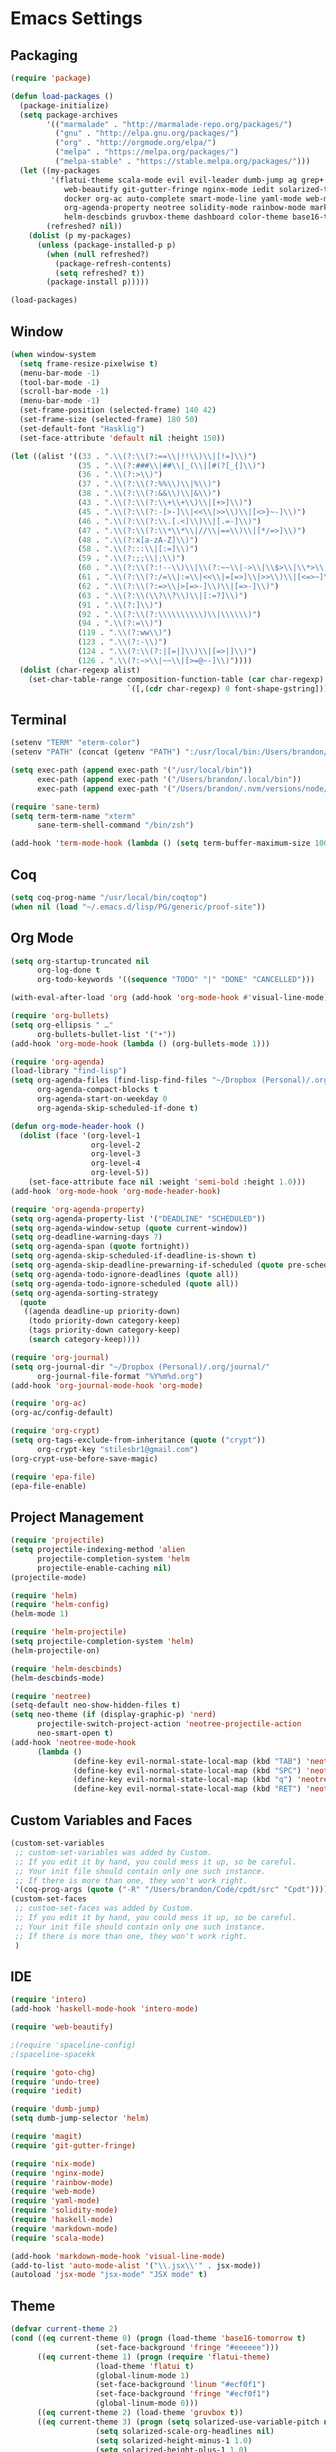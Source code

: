 * Emacs Settings

** Packaging

#+BEGIN_SRC emacs-lisp
(require 'package)

(defun load-packages ()
  (package-initialize)
  (setq package-archives
        '(("marmalade" . "http://marmalade-repo.org/packages/")
          ("gnu" . "http://elpa.gnu.org/packages/")
          ("org" . "http://orgmode.org/elpa/")
          ("melpa" . "https://melpa.org/packages/")
          ("melpa-stable" . "https://stable.melpa.org/packages/")))
  (let ((my-packages
         '(flatui-theme scala-mode evil evil-leader dumb-jump ag grep+ ack helm-ag hungry-delete sane-term jsx-mode
			web-beautify git-gutter-fringe nginx-mode iedit solarized-theme undo-tree goto-chg nix-mode dockerfile-mode
			docker org-ac auto-complete smart-mode-line yaml-mode web-mode shakespeare-mode s pg org-journal org-bullets
			org-agenda-property neotree solidity-mode rainbow-mode markdown-mode magit intero helm-projectile helm-flycheck
			helm-descbinds gruvbox-theme dashboard color-theme base16-theme))
        (refreshed? nil))
    (dolist (p my-packages)
      (unless (package-installed-p p)
        (when (null refreshed?)
          (package-refresh-contents)
          (setq refreshed? t))
        (package-install p)))))

(load-packages)
#+END_SRC

** Window

#+BEGIN_SRC emacs-lisp
(when window-system
  (setq frame-resize-pixelwise t)
  (menu-bar-mode -1)
  (tool-bar-mode -1)
  (scroll-bar-mode -1)
  (menu-bar-mode -1)
  (set-frame-position (selected-frame) 140 42)
  (set-frame-size (selected-frame) 180 50)
  (set-default-font "Hasklig")
  (set-face-attribute 'default nil :height 150))

(let ((alist '((33 . ".\\(?:\\(?:==\\|!!\\)\\|[!=]\\)")
               (35 . ".\\(?:###\\|##\\|_(\\|[#(?[_{]\\)")
               (36 . ".\\(?:>\\)")
               (37 . ".\\(?:\\(?:%%\\)\\|%\\)")
               (38 . ".\\(?:\\(?:&&\\)\\|&\\)")
               (43 . ".\\(?:\\(?:\\+\\+\\)\\|[+>]\\)")
               (45 . ".\\(?:\\(?:-[>-]\\|<<\\|>>\\)\\|[<>}~-]\\)")
               (46 . ".\\(?:\\(?:\\.[.<]\\)\\|[.=-]\\)")
               (47 . ".\\(?:\\(?:\\*\\*\\|//\\|==\\)\\|[*/=>]\\)")
               (48 . ".\\(?:x[a-zA-Z]\\)")
               (58 . ".\\(?:::\\|[:=]\\)")
               (59 . ".\\(?:;;\\|;\\)")
               (60 . ".\\(?:\\(?:!--\\)\\|\\(?:~~\\|->\\|\\$>\\|\\*>\\|\\+>\\|--\\|<[<=-]\\|=[<=>]\\||>\\)\\|[*$+~/<=>|-]\\)")
               (61 . ".\\(?:\\(?:/=\\|:=\\|<<\\|=[=>]\\|>>\\)\\|[<=>~]\\)")
               (62 . ".\\(?:\\(?:=>\\|>[=>-]\\)\\|[=>-]\\)")
               (63 . ".\\(?:\\(\\?\\?\\)\\|[:=?]\\)")
               (91 . ".\\(?:]\\)")
               (92 . ".\\(?:\\(?:\\\\\\\\\\)\\|\\\\\\)")
               (94 . ".\\(?:=\\)")
               (119 . ".\\(?:ww\\)")
               (123 . ".\\(?:-\\)")
               (124 . ".\\(?:\\(?:|[=|]\\)\\|[=>|]\\)")
               (126 . ".\\(?:~>\\|~~\\|[>=@~-]\\)"))))
  (dolist (char-regexp alist)
    (set-char-table-range composition-function-table (car char-regexp)
                          `([,(cdr char-regexp) 0 font-shape-gstring]))))
#+END_SRC

** Terminal

#+BEGIN_SRC emacs-lisp
(setenv "TERM" "eterm-color")
(setenv "PATH" (concat (getenv "PATH") ":/usr/local/bin:/Users/brandon/.local/bin:/Users/brandon/.nvm/versions/node/v6.4.0/bin"))

(setq exec-path (append exec-path '("/usr/local/bin"))
      exec-path (append exec-path '("/Users/brandon/.local/bin"))
      exec-path (append exec-path '("/Users/brandon/.nvm/versions/node/v6.4.0/bin")))

(require 'sane-term)
(setq term-term-name "xterm"
      sane-term-shell-command "/bin/zsh")

(add-hook 'term-mode-hook (lambda () (setq term-buffer-maximum-size 10000)))
#+END_SRC

** Coq
   
#+BEGIN_SRC emacs-lisp
(setq coq-prog-name "/usr/local/bin/coqtop")
(when nil (load "~/.emacs.d/lisp/PG/generic/proof-site"))
#+END_SRC

** Org Mode

#+BEGIN_SRC emacs-lisp
(setq org-startup-truncated nil
      org-log-done t
      org-todo-keywords '((sequence "TODO" "|" "DONE" "CANCELLED")))
      
(with-eval-after-load 'org (add-hook 'org-mode-hook #'visual-line-mode))

(require 'org-bullets)
(setq org-ellipsis " …"
      org-bullets-bullet-list '("•"))
(add-hook 'org-mode-hook (lambda () (org-bullets-mode 1)))

(require 'org-agenda)
(load-library "find-lisp")
(setq org-agenda-files (find-lisp-find-files "~/Dropbox (Personal)/.org" "\.org$")
      org-agenda-compact-blocks t
      org-agenda-start-on-weekday 0
      org-agenda-skip-scheduled-if-done t)

(defun org-mode-header-hook ()
  (dolist (face '(org-level-1
                  org-level-2
                  org-level-3
                  org-level-4
                  org-level-5))
    (set-face-attribute face nil :weight 'semi-bold :height 1.0)))
(add-hook 'org-mode-hook 'org-mode-header-hook)

(require 'org-agenda-property)
(setq org-agenda-property-list '("DEADLINE" "SCHEDULED"))
(setq org-agenda-window-setup (quote current-window))
(setq org-deadline-warning-days 7)
(setq org-agenda-span (quote fortnight))
(setq org-agenda-skip-scheduled-if-deadline-is-shown t)
(setq org-agenda-skip-deadline-prewarning-if-scheduled (quote pre-scheduled))
(setq org-agenda-todo-ignore-deadlines (quote all))
(setq org-agenda-todo-ignore-scheduled (quote all))
(setq org-agenda-sorting-strategy
  (quote
   ((agenda deadline-up priority-down)
    (todo priority-down category-keep)
    (tags priority-down category-keep)
    (search category-keep))))

(require 'org-journal)
(setq org-journal-dir "~/Dropbox (Personal)/.org/journal/"
      org-journal-file-format "%Y%m%d.org")
(add-hook 'org-journal-mode-hook 'org-mode)

(require 'org-ac)
(org-ac/config-default)

(require 'org-crypt)
(setq org-tags-exclude-from-inheritance (quote ("crypt"))
      org-crypt-key "stilesbr1@gmail.com")
(org-crypt-use-before-save-magic)
 
(require 'epa-file)
(epa-file-enable)
#+END_SRC
   
** Project Management

#+BEGIN_SRC emacs-lisp
(require 'projectile)
(setq projectile-indexing-method 'alien
      projectile-completion-system 'helm
      projectile-enable-caching nil)
(projectile-mode)

(require 'helm)
(require 'helm-config)
(helm-mode 1)

(require 'helm-projectile)
(setq projectile-completion-system 'helm)
(helm-projectile-on)

(require 'helm-descbinds)
(helm-descbinds-mode)

(require 'neotree)
(setq-default neo-show-hidden-files t)
(setq neo-theme (if (display-graphic-p) 'nerd)
      projectile-switch-project-action 'neotree-projectile-action
      neo-smart-open t)
(add-hook 'neotree-mode-hook
	  (lambda ()
              (define-key evil-normal-state-local-map (kbd "TAB") 'neotree-enter)
              (define-key evil-normal-state-local-map (kbd "SPC") 'neotree-quick-look)
              (define-key evil-normal-state-local-map (kbd "q") 'neotree-hide)
              (define-key evil-normal-state-local-map (kbd "RET") 'neotree-enter)))

#+END_SRC

** Custom Variables and Faces

#+BEGIN_SRC emacs-lisp
(custom-set-variables
 ;; custom-set-variables was added by Custom.
 ;; If you edit it by hand, you could mess it up, so be careful.
 ;; Your init file should contain only one such instance.
 ;; If there is more than one, they won't work right.
 '(coq-prog-args (quote ("-R" "/Users/brandon/Code/cpdt/src" "Cpdt"))))
(custom-set-faces
 ;; custom-set-faces was added by Custom.
 ;; If you edit it by hand, you could mess it up, so be careful.
 ;; Your init file should contain only one such instance.
 ;; If there is more than one, they won't work right.
 )
#+END_SRC

** IDE

#+BEGIN_SRC emacs-lisp
(require 'intero)
(add-hook 'haskell-mode-hook 'intero-mode)

(require 'web-beautify)

;(require 'spaceline-config)
;(spaceline-spacekk

(require 'goto-chg)
(require 'undo-tree)
(require 'iedit)

(require 'dumb-jump)
(setq dumb-jump-selector 'helm)

(require 'magit)
(require 'git-gutter-fringe)

(require 'nix-mode)
(require 'nginx-mode)
(require 'rainbow-mode)
(require 'web-mode)
(require 'yaml-mode)
(require 'solidity-mode)
(require 'haskell-mode)
(require 'markdown-mode)
(require 'scala-mode)

(add-hook 'markdown-mode-hook 'visual-line-mode)
(add-to-list 'auto-mode-alist '("\\.jsx\\'" . jsx-mode))
(autoload 'jsx-mode "jsx-mode" "JSX mode" t)
#+END_SRC

** Theme
   
#+BEGIN_SRC emacs-lisp
(defvar current-theme 2)
(cond ((eq current-theme 0) (progn (load-theme 'base16-tomorrow t)
				   (set-face-background 'fringe "#eeeeee")))
      ((eq current-theme 1) (progn (require 'flatui-theme)
				   (load-theme 'flatui t)
				   (global-linum-mode 1)
				   (set-face-background 'linum "#ecf0f1")
				   (set-face-background 'fringe "#ecf0f1")
				   (global-linum-mode 0)))
      ((eq current-theme 2) (load-theme 'gruvbox t))
      ((eq current-theme 3) (progn (setq solarized-use-variable-pitch nil)
				   (setq solarized-scale-org-headlines nil)
				   (setq solarized-height-minus-1 1.0)
				   (setq solarized-height-plus-1 1.0)
				   (setq solarized-height-plus-2 1.0)
				   (setq solarized-height-plus-3 1.0)
				   (setq solarized-height-plus-4 1.0)
				   (setq x-underline-at-descent-line t)
				   (setq solarized-high-contrat-mode-line nil)
				   (require 'solarized-theme)
				   (load-theme 'solarized-dark t)))
      ((eq current-theme 4) (progn (require 'zenburn-theme)
                                   (load-theme 'zenburn)))
      ((eq current-theme 5) (progn (load-theme 'solarized)
                                   (global-linum-mode 0)
				   (set-face-background 'linum "#FDF6E3")
				   (set-face-background 'fringe "#FDF6E3")))
      ((eq current-theme 6) (progn (require 'firebelly-theme)
                                   (load-theme 'firebelly))))


(when (eq current-theme 2)
  (progn (custom-set-faces '(neo-dir-link-face ((t (:foreground "#FB4934"))))
			   '(neo-file-link-face ((t (:foreground "#FAF4C1")))))))
(when (eq current-theme 5)
  (progn (custom-set-faces '(neo-dir-link-face ((t (:foreground "#278BD2"))))
			   '(neo-file-link-face ((t (:foreground "#657B84")))))))

#+END_SRC

** Utilities
   
#+BEGIN_SRC emacs-lisp
(require 'dashboard)
(setq dashboard-items '((recents  . 5) (bookmarks . 5) (projects . 5)))
(dashboard-setup-startup-hook)

(setq backup-directory-alist `((".*" ., temporary-file-directory))
      auto-save-file-name-transforms `((".*", temporary-file-directory t))
      savehist-additional-variables '(kill-ring search-ring regexp-search-ring))
(savehist-mode 1)

(require 'hungry-delete)
(global-hungry-delete-mode)

(require 'auto-complete)
(ac-config-default)
(global-auto-complete-mode t)
(add-to-list 'ac-modes 'org-mode 'markdown-mode)

(defun flyspell-add-word ()
  (interactive)
  (let ((current-location (point))
         (word (flyspell-get-word)))
    (when (consp word)    
      (flyspell-do-correct 'save nil (car word) current-location (cadr word) (caddr word) current-location))))

(setq linum-format (quote "%4d"))

(add-hook 'org-mode-hook 'flyspell-mode)
(add-hook 'text-mode-hook 'flyspell-mode)
(add-hook 'prog-mode-hook 'linum-mode)
#+END_SRC

** Evil Mode
  
#+BEGIN_SRC emacs-lisp
(setq evil-want-C-u-scroll t
      evil-leader/in-all-states t)

(require 'evil)
(require 'evil-leader)

(evil-mode 1)
(global-evil-leader-mode 1)
(evil-leader/set-leader "<SPC>")

(evil-define-key 'normal term-raw-map "p" 'term-paste)

(fset 'evil-visual-update-x-selection 'ignore)
#+END_SRC

** Key Bindings

#+BEGIN_SRC emacs-lisp
(global-set-key "\C-x\C-m" 'execute-extended-command)

(define-key helm-map (kbd "<tab>") 'helm-execute-persistent-action)
(define-key helm-map (kbd "C-i") 'helm-execute-persistent-action)
(define-key helm-map (kbd "C-z")  'helm-select-action)

(global-set-key (kbd "M-x") 'helm-M-x)

(global-set-key (kbd "C-c w") 'flyspell-add-word)
(global-set-key (kbd "C-c a") 'org-agenda)
(global-set-key (kbd "C-c j") 'org-journal-new-entry)

(global-set-key (kbd "C-x d") 'dumb-jump-go)
(global-set-key (kbd "C-x b") 'switch-to-buffer)
(global-set-key (kbd "C-x B") 'helm-filtered-bookmarks)
(global-set-key (kbd "C-x f") 'helm-find-files)
(global-set-key (kbd "C-x n") 'neotree-toggle)
(global-set-key (kbd "C-x /") 'helm-projectile-ack)
(global-set-key (kbd "C-x p") 'helm-projectile-find-file)
(global-set-key (kbd "C-x t") 'sane-term)
(global-set-key (kbd "C-x T") 'sane-term-create)

(eval-after-load 'js '(define-key js-mode-map (kbd "C-c b") 'web-beautify-js))
(eval-after-load 'json-mode '(define-key json-mode-map (kbd "C-c b") 'web-beautify-js))
(eval-after-load 'sgml-mode '(define-key html-mode-map (kbd "C-c b") 'web-beautify-html))
(eval-after-load 'web-mode '(define-key web-mode-map (kbd "C-c b") 'web-beautify-html))
(eval-after-load 'css-mode '(define-key css-mode-map (kbd "C-c b") 'web-beautify-css))
(eval-after-load 'haskell-mode '(define-key haskell-mode-map (kbd "C-c b") 'haskell-mode-stylish-buffer))
#+END_SRC
